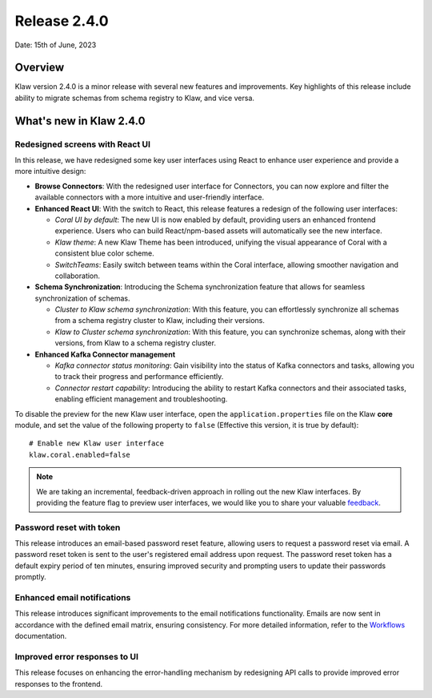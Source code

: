 Release 2.4.0
=============

Date: 15th of June, 2023

Overview
--------

Klaw version 2.4.0 is a minor release with several new features and improvements. Key highlights of this release include ability to migrate schemas from schema registry to Klaw, and vice versa.

What's new in Klaw 2.4.0
------------------------

Redesigned screens with React UI
````````````````````````````````
In this release, we have redesigned some key user interfaces using React to enhance user experience and provide a more intuitive design:

- **Browse Connectors**: With the redesigned user interface for Connectors, you can now explore and filter the available connectors with a more intuitive and user-friendly interface.

- **Enhanced React UI**: With the switch to React, this release features a redesign of the following user interfaces:

  * *Coral UI by default*: The new UI is now enabled by default, providing users an enhanced frontend experience. Users who can build React/npm-based assets will automatically see the new interface.
  * *Klaw theme*: A new Klaw Theme has been introduced, unifying the visual appearance of Coral with a consistent blue color scheme.
  * *SwitchTeams*: Easily switch between teams within the Coral interface, allowing smoother navigation and collaboration.

- **Schema Synchronization**: Introducing the Schema synchronization feature that allows for seamless synchronization of schemas. 

  * *Cluster to Klaw schema synchronization*: With this feature, you can effortlessly synchronize all schemas from a schema registry cluster to Klaw, including their versions. 
  * *Klaw to Cluster schema synchronization*: With this feature, you can synchronize schemas, along with their versions, from Klaw to a schema registry cluster. 

- **Enhanced Kafka Connector management**

  * *Kafka connector status monitoring*: Gain visibility into the status of Kafka connectors and tasks, allowing you to track their progress and performance efficiently.
  * *Connector restart capability*: Introducing the ability to restart Kafka connectors and their associated tasks, enabling efficient management and troubleshooting.


To disable the preview for the new Klaw user interface, open the ``application.properties`` file on the Klaw
**core** module, and set the value of the following property to ``false`` (Effective this version, it is true by
default):
::
    # Enable new Klaw user interface
    klaw.coral.enabled=false

.. note::
    We are taking an incremental, feedback-driven approach in rolling out the new Klaw interfaces. By providing the feature flag to preview user interfaces, we would like you to share your valuable `feedback <https://github.com/aiven/klaw/issues/new?assignees=&labels=&template=03_feature.md>`_.

Password reset with token
`````````````````````````
This release introduces an email-based password reset feature, allowing users to request a password reset via email. A password reset token is sent to the user's registered email address upon request. The password reset token has a default expiry period of ten minutes, ensuring improved security and prompting users to update their passwords promptly.

Enhanced email notifications
`````````````````````````````````
This release introduces significant improvements to the email notifications functionality. Emails are now sent in accordance with the defined email matrix, ensuring consistency. For more detailed information, refer to the `Workflows <https://www.klaw-project.io/docs/concepts/workflows#approval-process>`_ documentation.

Improved error responses to UI
````````````````````````````````
This release focuses on enhancing the error-handling mechanism by redesigning API calls to provide improved error responses to the frontend.

.. seealso:: For a complete list of improvements, changelog, and to download the release, see `<https://github.com/aiven/klaw/releases/tag/v2.4.0>`_
